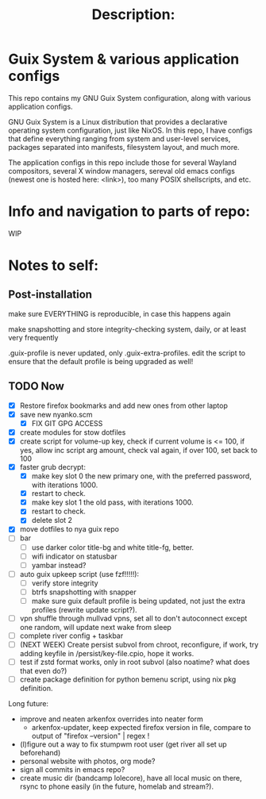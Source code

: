 # -*- eval: (variable-pitch-mode 0); -*-

#+TITLE: Description:

* Guix System & various application configs

This repo contains my GNU Guix System configuration, along with various application configs. 

GNU Guix System is a Linux distribution that provides a declarative operating system configuration, just like NixOS. In this repo, I have configs that define everything ranging from system and user-level services, packages separated into manifests, filesystem layout, and much more.

The application configs in this repo include those for several Wayland compositors, several X window managers, sereval old emacs configs (newest one is hosted here: <link>), too many POSIX shellscripts, and etc.

* Info and navigation to parts of repo:

WIP

* Notes to self:

** Post-installation

make sure EVERYTHING is reproducible, in case this happens again

make snapshotting and store integrity-checking system, daily, or at least very frequently

.guix-profile is never updated, only .guix-extra-profiles. edit the script to ensure that the default profile is being upgraded as well!

** TODO Now

- [X] Restore firefox bookmarks and add new ones from other laptop
- [X] save new nyanko.scm
  - [X] FIX GIT GPG ACCESS
- [X] create modules for stow dotfiles
- [X] create script for volume-up key, check if current volume is <= 100, if yes, allow inc script arg amount, check val again, if over 100, set back to 100
- [X] faster grub decrypt:
  - [X] make key slot 0 the new primary one, with the preferred password, with iterations 1000.
  - [X] restart to check.
  - [X] make key slot 1 the old pass, with iterations 1000.
  - [X] restart to check.
  - [X] delete slot 2
- [X] move dotfiles to nya guix repo
- [ ] bar
  - [ ] use darker color title-bg and white title-fg, better.
  - [ ] wifi indicator on statusbar
  - [ ] yambar instead?
- [ ] auto guix upkeep script (use fzf!!!!!):
  - [ ] verify store integrity
  - [ ] btrfs snapshotting with snapper
  - [ ] make sure guix default profile is being updated, not just the extra profiles (rewrite update script?).
- [ ] vpn shuffle through mullvad vpns, set all to don't autoconnect except one random, will update next wake from sleep
- [ ] complete river config + taskbar
- [ ] (NEXT WEEK) Create persist subvol from chroot, reconfigure, if work, try adding keyfile in /persist/key-file.cpio, hope it works.
- [ ] test if zstd format works, only in root subvol (also noatime? what does that even do?)
- [ ] create package definition for python bemenu script, using nix pkg definition.

Long future:
- improve and neaten arkenfox overrides into neater form
  - arkenfox-updater, keep expected firefox version in file, compare to output of "firefox --version" | regex !
- (l)figure out a way to fix stumpwm root user (get river all set up beforehand)
- personal website with photos, org mode?
- sign all commits in emacs repo?
- create music dir (bandcamp lolecore), have all local music on there, rsync to phone easily (in the future, homelab and stream?).

